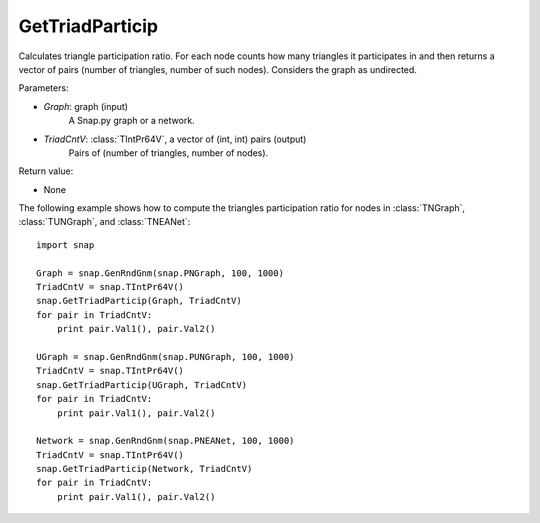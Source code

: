 GetTriadParticip
''''''''''''''''

.. function:: GetTriadParticip(Graph, TriadCntV)

Calculates triangle participation ratio. For each node counts how many triangles it participates in and then returns a vector of pairs (number of triangles, number of such nodes). Considers the graph as undirected.

Parameters:

- *Graph*: graph (input)
    A Snap.py graph or a network.

- *TriadCntV*: :class:`TIntPr64V`, a vector of (int, int) pairs (output)
    Pairs of (number of triangles, number of nodes).

Return value:

- None


The following example shows how to compute the triangles participation ratio for nodes in
:class:`TNGraph`, :class:`TUNGraph`, and :class:`TNEANet`::

    import snap

    Graph = snap.GenRndGnm(snap.PNGraph, 100, 1000)
    TriadCntV = snap.TIntPr64V()
    snap.GetTriadParticip(Graph, TriadCntV)
    for pair in TriadCntV:
        print pair.Val1(), pair.Val2()

    UGraph = snap.GenRndGnm(snap.PUNGraph, 100, 1000)
    TriadCntV = snap.TIntPr64V()
    snap.GetTriadParticip(UGraph, TriadCntV)
    for pair in TriadCntV:
        print pair.Val1(), pair.Val2()

    Network = snap.GenRndGnm(snap.PNEANet, 100, 1000)
    TriadCntV = snap.TIntPr64V()
    snap.GetTriadParticip(Network, TriadCntV)
    for pair in TriadCntV:
        print pair.Val1(), pair.Val2()

